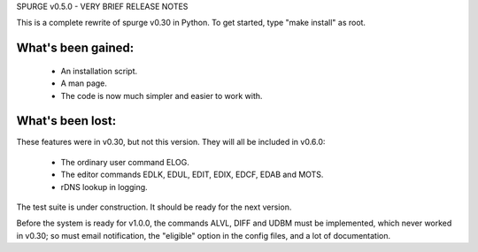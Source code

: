 SPURGE v0.5.0 - VERY BRIEF RELEASE NOTES

This is a complete rewrite of spurge v0.30 in Python.
To get started, type "make install" as root.

What's been gained:
~~~~~~~~~~~~~~~~~~~
 - An installation script.
 - A man page.
 - The code is now much simpler and easier to work with.

What's been lost:
~~~~~~~~~~~~~~~~~
These features were in v0.30, but not this version.
They will all be included in v0.6.0:

 - The ordinary user command ELOG.
 - The editor commands EDLK, EDUL, EDIT, EDIX, EDCF, EDAB and MOTS.
 - rDNS lookup in logging.

The test suite is under construction. It should be ready for the next
version.

Before the system is ready for v1.0.0, the commands ALVL, DIFF and UDBM
must be implemented, which never worked in v0.30; so must email notification,
the "eligible" option in the config files, and a lot of documentation.
